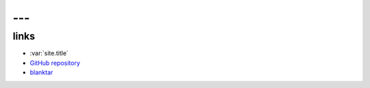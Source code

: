 ---
---

links
=====

* :var:`site.title`
* `GitHub repository <https://github.com/macrat/blankgenerator>`_
* `blanktar <https://blanktar.jp>`_
